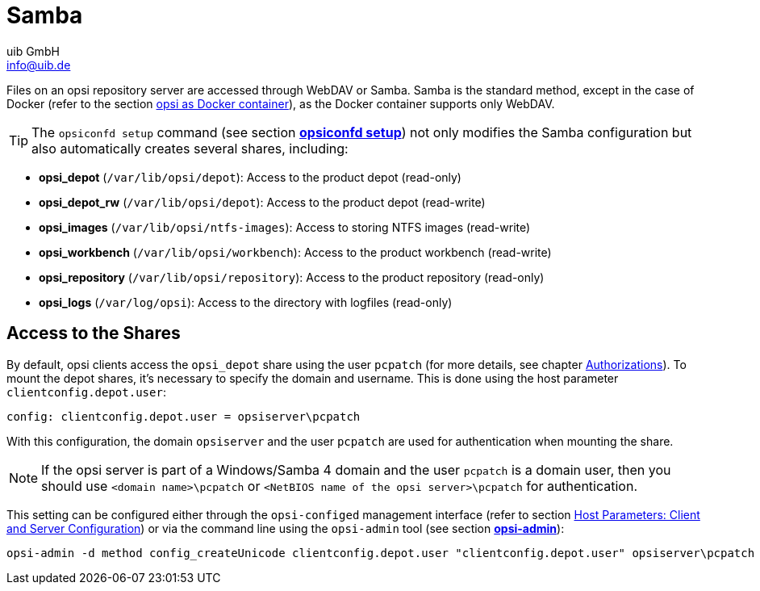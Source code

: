 ////
; Copyright (c) uib GmbH (www.uib.de)
; This documentation is owned by uib
; and published under the german creative commons by-sa license
; see:
; https://creativecommons.org/licenses/by-sa/3.0/de/
; https://creativecommons.org/licenses/by-sa/3.0/de/legalcode
; english:
; https://creativecommons.org/licenses/by-sa/3.0/
; https://creativecommons.org/licenses/by-sa/3.0/legalcode
;
; credits: https://www.opsi.org/credits/
////

:Author:    uib GmbH
:Email:     info@uib.de
:Date:      16.01.2024
:Revision:  4.3
:toclevels: 6
:doctype:   book
:icons:     font
:xrefstyle: full



[[server-components-samba]]
= Samba

Files on an opsi repository server are accessed through WebDAV or Samba. Samba is the standard method, except in the case of Docker (refer to the section xref:server:installation/docker.adoc[opsi as Docker container]), as the Docker container supports only WebDAV.

TIP: The `opsiconfd setup` command (see section xref:server:components/opsiconfd.adoc#server-components-opsiconfd-setup[*opsiconfd setup*]) not only modifies the Samba configuration but also automatically creates several shares, including:

* *opsi_depot* (`/var/lib/opsi/depot`): Access to the product depot (read-only)
* *opsi_depot_rw* (`/var/lib/opsi/depot`): Access to the product depot (read-write)
* *opsi_images* (`/var/lib/opsi/ntfs-images`): Access to storing NTFS images (read-write)
* *opsi_workbench* (`/var/lib/opsi/workbench`): Access to the product workbench (read-write)
* *opsi_repository* (`/var/lib/opsi/repository`): Access to the product repository (read-only)
* *opsi_logs* (`/var/log/opsi`): Access to the directory with logfiles (read-only)

[[server-components-samba-depot-user]]
== Access to the Shares

By default, opsi clients access the `opsi_depot` share using the user `pcpatch` (for more details, see chapter xref:server:components/authorization.adoc[Authorizations]). To mount the depot shares, it's necessary to specify the domain and username. This is done using the host parameter `clientconfig.depot.user`:

[source,toml]
----
config: clientconfig.depot.user = opsiserver\pcpatch
----

With this configuration, the domain `opsiserver` and the user `pcpatch` are used for authentication when mounting the share.

NOTE: If the opsi server is part of a Windows/Samba 4 domain and the user `pcpatch` is a domain user, then you should use `<domain name>\pcpatch` or `<NetBIOS name of the opsi server>\pcpatch` for authentication.

This setting can be configured either through the `opsi-configed` management interface (refer to section xref:gui:configed.adoc#opsi-manual-configed-hostproperties[Host Parameters: Client and Server Configuration]) or via the command line using the `opsi-admin` tool (see section xref:server:components/commandline.adoc#server-components-opsi-admin[*opsi-admin*]):

[source,console]
----
opsi-admin -d method config_createUnicode clientconfig.depot.user "clientconfig.depot.user" opsiserver\pcpatch
----

